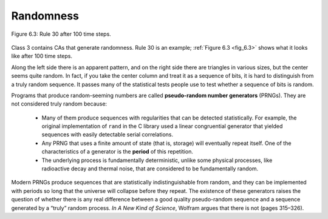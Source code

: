 Randomness
----------

.. _fig_6.3:

.. figure:: Figures/thinkcomplexity2018.png
   :align: center
   :alt: "Figure 6.3: Rule 30 after 100 time steps."

   Figure 6.3: Rule 30 after 100 time steps.

Class 3 contains CAs that generate randomness. Rule 30 is an example; :ref:`Figure 6.3 <fig_6.3>` shows what it looks like after 100 time steps.

Along the left side there is an apparent pattern, and on the right side there are triangles in various sizes, but the center seems quite random. In fact, if you take the center column and treat it as a sequence of bits, it is hard to distinguish from a truly random sequence. It passes many of the statistical tests people use to test whether a sequence of bits is random.

Programs that produce random-seeming numbers are called **pseudo-random number generators** (PRNGs). They are not considered truly random because:

   - Many of them produce sequences with regularities that can be detected statistically. For example, the original implementation of ``rand`` in the C library used a linear congruential generator that yielded sequences with easily detectable serial correlations.

   - Any PRNG that uses a finite amount of state (that is, storage) will eventually repeat itself. One of the characteristics of a generator is the **period** of this repetition.

   - The underlying process is fundamentally deterministic, unlike some physical processes, like radioactive decay and thermal noise, that are considered to be fundamentally random.

Modern PRNGs produce sequences that are statistically indistinguishable from random, and they can be implemented with periods so long that the universe will collapse before they repeat. The existence of these generators raises the question of whether there is any real difference between a good quality pseudo-random sequence and a sequence generated by a “truly” random process. *In A New Kind of Science*, Wolfram argues that there is not (pages 315–326).

.. mchoice:: q1_6.4
   :answer_a: One of the main characteristics of pseudo-random generators are that they have a regular frequency.
   :answer_b: The underlying process is fundamentally deterministic.
   :answer_c: Any PRNG that uses a finite amount of state will eventually repeat itself.
   :answer_d: Many of them produce sequences with regularities that can be detected  X statistically.
   :answer_e: It has passed scientific random tests
   :correct: b,c,d
   :feedback_a: Incorrect, they have a regular sequence not a regualr frequency.
   :feedback_b: Correct, this means that produce sequences with regularities that can be detected statistically. 
   :feedback_c: Correct, any PRNG that uses a finite amount of storage will eventually repeat itself.
   :feedback_d: Correct.
   :feedback_e: Incorrect.  Modern PRNGs produce sequences that are statistically indistinguishable from random, and they can be implemented with periods so long that the universe will collapse before they repeat. The existence of these generators raises the question of whether there is any real difference between a good quality pseudo-random sequence and a sequence generated by a “truly” random process.


   Why are pseudo-random number generators (PRNGs) not considered truly random? Select all that apply.
